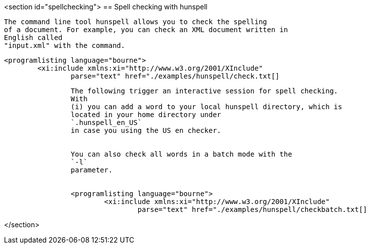 <section id="spellchecking">
== Spell checking with hunspell
	
		The command line tool hunspell allows you to check the spelling
		of a document. For example, you can check an XML document written in
		English called
		"input.xml" with the command.
	
	
		<programlisting language="bourne">
			<xi:include xmlns:xi="http://www.w3.org/2001/XInclude"
				parse="text" href="./examples/hunspell/check.txt[]
----
	
	
		The following trigger an interactive session for spell checking.
		With
		(i) you can add a word to your local hunspell directory, which is
		located in your home directory under
		`.hunspell_en_US`
		in case you using the US en checker.
	
	
		You can also check all words in a batch mode with the
		`-l`
		parameter.
	
	
		<programlisting language="bourne">
			<xi:include xmlns:xi="http://www.w3.org/2001/XInclude"
				parse="text" href="./examples/hunspell/checkbatch.txt[]
----
	
</section>